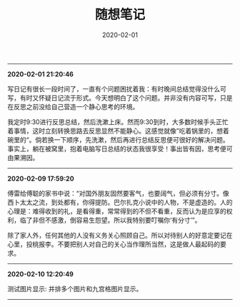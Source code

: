 #+TITLE: 随想笔记
#+DATE: 2020-02-01
#+STARTUP: content
#+OPTIONS: toc:nil H:2 num:2
-----
*2020-02-01 21:20:46*

写日记有很长一段时间了，一直有个问题困扰着我：有时晚间总结觉得没什么可写，有时又怀疑日记流于形式。今天想明白了这个问题。并非没有内容可写，只是在反思之前没给自己营造一个静心思考的环境。

我定时9:30进行反思总结，然后洗漱上床。然而9:30到时，大多数时候手头正忙着事情，这时立刻转换思路去反思显然不能静心。这感觉就像”吃着锅里的，想着碗里的“。倘若换一下顺序，先洗漱，然后再进行总结反思便可很好的解决问题。
事实上，躺在被窝里，抱着电脑写日总结的状态我很享受！事出皆有因，思考便可由果溯因。
-----
*2020-02-09 17:59:20*

傅雷给傅聪的家书中说：“对国外朋友固然要客气，也要阔气，但必须有分寸。像西卜太太之流，到处都有，你得提防。巴尔扎克小说中的人物，不是虚造的。人的心理是：难得收到的礼，是看得重，常常得到的不但不看重，反而认为是应享的权利，临了非但不感激，倒容易生怨望。所以我特别要叮嘱你‘有分寸’”。

除了家人外，任何其他的人没有义务关心照顾自己。所以对待别人的好意定要记在心里，投桃报李。不要把别人对自己的关心当作理所当然，这是做人最起码的要求。
-----
*2020-02-10 12:20:49*

测试图片显示: 并排多个图片和九宫格图片显示。

#+begin_export html
<div class="img-container">
  <div class="img-row">
    <div>
      <img src="https://geekinney-1258820352.cos.ap-hongkong.myqcloud.com/geekblog/img/droplets_7-wallpaper-3840x2160.jpg" alt="test1">
    </div>
    <div>
      <img src="https://geekinney-1258820352.cos.ap-hongkong.myqcloud.com/geekblog/img/beautiful_england_nature_countryside_scenery-wallpaper-3840x2160.jpg" alt="test2">
    </div>
    <div>
      <img src="https://geekinney-1258820352.cos.ap-hongkong.myqcloud.com/geekblog/img/beautiful_england_nature_countryside_scenery-wallpaper-3840x2160.jpg" alt="test2">
    </div>
  </div>
</div>
#+end_export
-----
